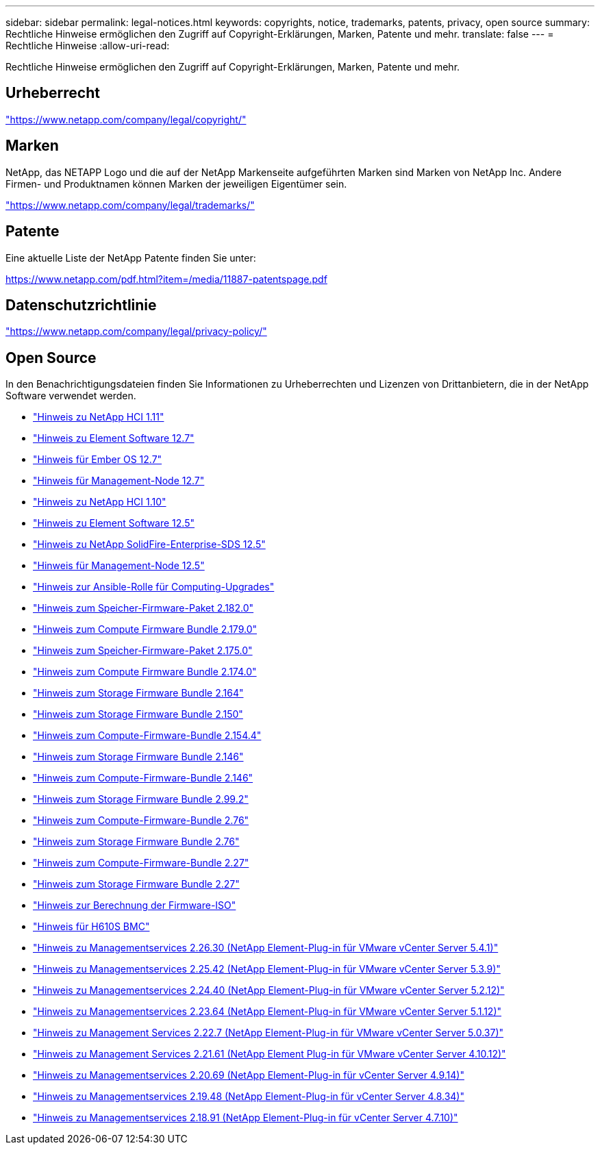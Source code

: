 ---
sidebar: sidebar 
permalink: legal-notices.html 
keywords: copyrights, notice, trademarks, patents, privacy, open source 
summary: Rechtliche Hinweise ermöglichen den Zugriff auf Copyright-Erklärungen, Marken, Patente und mehr. 
translate: false 
---
= Rechtliche Hinweise
:allow-uri-read: 


[role="lead"]
Rechtliche Hinweise ermöglichen den Zugriff auf Copyright-Erklärungen, Marken, Patente und mehr.



== Urheberrecht

link:https://www.netapp.com/company/legal/copyright/["https://www.netapp.com/company/legal/copyright/"^]



== Marken

NetApp, das NETAPP Logo und die auf der NetApp Markenseite aufgeführten Marken sind Marken von NetApp Inc. Andere Firmen- und Produktnamen können Marken der jeweiligen Eigentümer sein.

link:https://www.netapp.com/company/legal/trademarks/["https://www.netapp.com/company/legal/trademarks/"^]



== Patente

Eine aktuelle Liste der NetApp Patente finden Sie unter:

link:https://www.netapp.com/pdf.html?item=/media/11887-patentspage.pdf["https://www.netapp.com/pdf.html?item=/media/11887-patentspage.pdf"^]



== Datenschutzrichtlinie

link:https://www.netapp.com/company/legal/privacy-policy/["https://www.netapp.com/company/legal/privacy-policy/"^]



== Open Source

In den Benachrichtigungsdateien finden Sie Informationen zu Urheberrechten und Lizenzen von Drittanbietern, die in der NetApp Software verwendet werden.

* link:./media/NetApp_HCI_1.11_notice.pdf["Hinweis zu NetApp HCI 1.11"^]
* link:./media/Element_Software_12.7.pdf["Hinweis zu Element Software 12.7"^]
* link:./media/Ember_OS_12.7.pdf["Hinweis für Ember OS 12.7"^]
* link:./media/mNode_12.7.pdf["Hinweis für Management-Node 12.7"^]
* link:./media/NetApp_HCI_1.10_notice.pdf["Hinweis zu NetApp HCI 1.10"^]
* link:./media/Element_Software_12.5.pdf["Hinweis zu Element Software 12.5"^]
* link:./media/SolidFire_eSDS_12.5.pdf["Hinweis zu NetApp SolidFire-Enterprise-SDS 12.5"^]
* link:./media/mNode_12.5.pdf["Hinweis für Management-Node 12.5"^]
* link:./media/ansible-products-notice.pdf["Hinweis zur Ansible-Rolle für Computing-Upgrades"^]
* link:./media/storage_firmware_bundle_2.182.0_notices.pdf["Hinweis zum Speicher-Firmware-Paket 2.182.0"^]
* link:./media/compute_firmware_bundle_2.179.0_notices.pdf["Hinweis zum Compute Firmware Bundle 2.179.0"^]
* link:./media/storage_firmware_bundle_2.175.0_notices.pdf["Hinweis zum Speicher-Firmware-Paket 2.175.0"^]
* link:./media/compute_firmware_bundle_2.174.0_notices.pdf["Hinweis zum Compute Firmware Bundle 2.174.0"^]
* link:./media/storage_firmware_bundle_2.164.0_notices.pdf["Hinweis zum Storage Firmware Bundle 2.164"^]
* link:./media/storage_firmware_bundle_2.150_notices.pdf["Hinweis zum Storage Firmware Bundle 2.150"^]
* link:./media/compute_firmware_bundle_2.154.4_notices.pdf["Hinweis zum Compute-Firmware-Bundle 2.154.4"^]
* link:./media/storage_firmware_bundle_2.146_notices.pdf["Hinweis zum Storage Firmware Bundle 2.146"^]
* link:./media/compute_firmware_bundle_2.146_notices.pdf["Hinweis zum Compute-Firmware-Bundle 2.146"^]
* link:./media/storage_firmware_bundle_2.99_notices.pdf["Hinweis zum Storage Firmware Bundle 2.99.2"^]
* link:./media/compute_firmware_bundle_2.76_notices.pdf["Hinweis zum Compute-Firmware-Bundle 2.76"^]
* link:./media/storage_firmware_bundle_2.76_notices.pdf["Hinweis zum Storage Firmware Bundle 2.76"^]
* link:./media/compute_firmware_bundle_2.27_notices.pdf["Hinweis zum Compute-Firmware-Bundle 2.27"^]
* link:./media/storage_firmware_bundle_2.27_notices.pdf["Hinweis zum Storage Firmware Bundle 2.27"^]
* link:./media/compute_iso_notice.pdf["Hinweis zur Berechnung der Firmware-ISO"^]
* link:./media/H610S_BMC_notice.pdf["Hinweis für H610S BMC"^]
* link:./media/mgmt_svcs_2.26_notice.pdf["Hinweis zu Managementservices 2.26.30 (NetApp Element-Plug-in für VMware vCenter Server 5.4.1)"^]
* link:./media/mgmt_svcs_2.25_notice.pdf["Hinweis zu Managementservices 2.25.42 (NetApp Element-Plug-in für VMware vCenter Server 5.3.9)"^]
* link:./media/mgmt_svcs_2.24_notice.pdf["Hinweis zu Managementservices 2.24.40 (NetApp Element-Plug-in für VMware vCenter Server 5.2.12)"^]
* link:./media/mgmt_svcs_2.23_notice.pdf["Hinweis zu Managementservices 2.23.64 (NetApp Element-Plug-in für VMware vCenter Server 5.1.12)"^]
* link:./media/mgmt_svcs_2.22_notice.pdf["Hinweis zu Management Services 2.22.7 (NetApp Element-Plug-in für VMware vCenter Server 5.0.37)"^]
* link:./media/mgmt_svcs_2.21_notice.pdf["Hinweis zu Management Services 2.21.61 (NetApp Element Plug-in für VMware vCenter Server 4.10.12)"^]
* link:./media/2.20_notice.pdf["Hinweis zu Managementservices 2.20.69 (NetApp Element-Plug-in für vCenter Server 4.9.14)"^]
* link:./media/2.19_notice.pdf["Hinweis zu Managementservices 2.19.48 (NetApp Element-Plug-in für vCenter Server 4.8.34)"^]
* link:./media/2.18_notice.pdf["Hinweis zu Managementservices 2.18.91 (NetApp Element-Plug-in für vCenter Server 4.7.10)"^]

